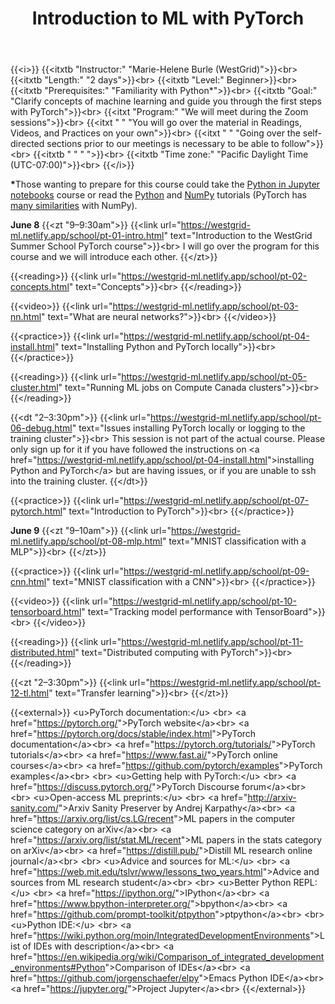 #+title: Introduction to ML with PyTorch
#+slug: ml

{{<i>}}
{{<itxtb "Instructor:" "Marie-Helene Burle (WestGrid)">}}<br>
{{<itxtb "Length:" "2 days">}}<br>
{{<itxtb "Level:" Beginner>}}<br>
{{<itxtb "Prerequisites:" "Familiarity with Python*">}}<br>
{{<itxtb "Goal:" "Clarify concepts of machine learning and guide you through the first steps with PyTorch">}}<br>
{{<itxt "Program:" "We will meet during the Zoom sessions">}}<br>
{{<itxt " " "You will go over the material in Readings, Videos, and Practices on your own">}}<br>
{{<itxt " " "Going over the self-directed sections prior to our meetings is necessary to be able to follow">}}<br>
{{<itxtb " " " ">}}<br>
{{<itxtb "Time zone:" "Pacific Daylight Time (UTC-07:00)">}}<br>
{{</i>}}

#+BEGIN_export html
<b>*</b>Those wanting to prepare for this course could take the <a href="/jupyter">Python in Jupyter notebooks</a> course or read the <a href="https://docs.python.org/3/tutorial/">Python</a> and <a href="https://numpy.org/devdocs/user/quickstart.html">NumPy</a> tutorials (PyTorch has <a href="https://pytorch-for-numpy-users.wkentaro.com/">many similarities</a> with NumPy).
#+END_export

*June 8*
{{<zt "9–9:30am">}}
{{<link url="https://westgrid-ml.netlify.app/school/pt-01-intro.html" text="Introduction to the WestGrid Summer School PyTorch course">}}<br>
I will go over the program for this course and we will introduce each other.
{{</zt>}}

{{<reading>}}
{{<link url="https://westgrid-ml.netlify.app/school/pt-02-concepts.html" text="Concepts">}}<br>
{{</reading>}}

{{<video>}}
{{<link url="https://westgrid-ml.netlify.app/school/pt-03-nn.html" text="What are neural networks?">}}<br>
{{</video>}}

{{<practice>}}
{{<link url="https://westgrid-ml.netlify.app/school/pt-04-install.html" text="Installing Python and PyTorch locally">}}<br>
{{</practice>}}

{{<reading>}}
{{<link url="https://westgrid-ml.netlify.app/school/pt-05-cluster.html" text="Running ML jobs on Compute Canada clusters">}}<br>
{{</reading>}}

{{<dt "2–3:30pm">}}
{{<link url="https://westgrid-ml.netlify.app/school/pt-06-debug.html" text="Issues installing PyTorch locally or logging to the training cluster">}}<br>
This session is not part of the actual course. Please only sign up for it if you have followed the instructions on <a href="https://westgrid-ml.netlify.app/school/pt-04-install.html">installing Python and PyTorch</a> but are having issues, or if you are unable to ssh into the training cluster.
{{</dt>}}

{{<practice>}}
{{<link url="https://westgrid-ml.netlify.app/school/pt-07-pytorch.html" text="Introduction to PyTorch">}}<br>
{{</practice>}}

*June 9*
{{<zt "9–10am">}}
{{<link url="https://westgrid-ml.netlify.app/school/pt-08-mlp.html" text="MNIST classification with a MLP">}}<br>
{{</zt>}}

{{<practice>}}
{{<link url="https://westgrid-ml.netlify.app/school/pt-09-cnn.html" text="MNIST classification with a CNN">}}<br>
{{</practice>}}

{{<video>}}
{{<link url="https://westgrid-ml.netlify.app/school/pt-10-tensorboard.html" text="Tracking model performance with TensorBoard">}}<br>
{{</video>}}

{{<reading>}}
{{<link url="https://westgrid-ml.netlify.app/school/pt-11-distributed.html" text="Distributed computing with PyTorch">}}<br>
{{</reading>}}

{{<zt "2–3:30pm">}}
{{<link url="https://westgrid-ml.netlify.app/school/pt-12-tl.html" text="Transfer learning">}}<br>
{{</zt>}}

{{<external>}}
<u>PyTorch documentation:</u>
<br>
<a href="https://pytorch.org/">PyTorch website</a><br>
<a href="https://pytorch.org/docs/stable/index.html">PyTorch documentation</a><br>
<a href="https://pytorch.org/tutorials/">PyTorch tutorials</a><br>
<a href="https://www.fast.ai/">PyTorch online courses</a><br>
<a href="https://github.com/pytorch/examples">PyTorch examples</a><br>
<br>
<u>Getting help with PyTorch:</u>
<br>
<a href="https://discuss.pytorch.org/">PyTorch Discourse forum</a><br>
<br>
<u>Open-access ML preprints:</u>
<br>
<a href="http://arxiv-sanity.com/">Arxiv Sanity Preserver by Andrej Karpathy</a><br>
<a href="https://arxiv.org/list/cs.LG/recent">ML papers in the computer science category on arXiv</a><br>
<a href="https://arxiv.org/list/stat.ML/recent">ML papers in the stats category on arXiv</a><br>
<a href="https://distill.pub/">Distill ML research online journal</a><br>
<br>
<u>Advice and sources for ML:</u>
<br>
<a href="https://web.mit.edu/tslvr/www/lessons_two_years.html">Advice and sources from ML research student</a><br>
<br>
<u>Better Python REPL:</u>
<br>
<a href="https://ipython.org/">IPython</a><br>
<a href="https://www.bpython-interpreter.org/">bpython</a><br>
<a href="https://github.com/prompt-toolkit/ptpython">ptpython</a><br>
<br>
<u>Python IDE:</u>
<br>
<a href="https://wiki.python.org/moin/IntegratedDevelopmentEnvironments">List of IDEs with description</a><br>
<a href="https://en.wikipedia.org/wiki/Comparison_of_integrated_development_environments#Python">Comparison of IDEs</a><br>
<a href="https://github.com/jorgenschaefer/elpy">Emacs Python IDE</a><br>
<a href="https://jupyter.org/">Project Jupyter</a><br>
{{</external>}}
